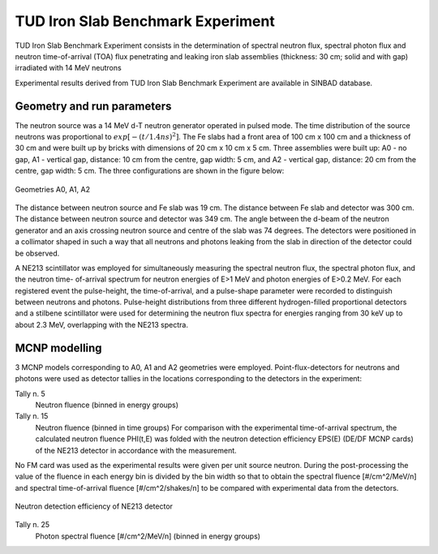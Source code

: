 TUD Iron Slab Benchmark Experiment
----------------------------------

TUD Iron Slab Benchmark Experiment consists in the determination of spectral 
neutron flux, spectral photon flux and neutron time-of-arrival (TOA) flux 
penetrating and leaking iron slab assemblies (thickness: 30 cm; solid and 
with gap) irradiated with 14 MeV neutrons

Experimental results derived from TUD Iron Slab Benchmark Experiment are available 
in SINBAD database.

Geometry and run parameters
^^^^^^^^^^^^^^^^^^^^^^^^^^^

The neutron source was a 14 MeV d-T neutron generator operated in pulsed
mode. The time distribution of the source neutrons was proportional to
:math:`exp[-(t/1.4 ns)^2]`.
The Fe slabs had a front area of 100 cm x 100 cm and a thickness of 30 cm
and were built up by bricks with dimensions of 20 cm x 10 cm x 5 cm.
Three assemblies were built up:
A0 - no gap,
A1 - vertical gap, distance: 10 cm from the centre, gap width: 5 cm, and
A2 - vertical gap, distance: 20 cm from the centre, gap width: 5 cm.
The three configurations are shown in the figure below:

.. figure:: /img/benchmarks/TUD-Fe_1.PNG
  :align: center
  :width: 600

  Geometries A0, A1, A2

The distance between neutron source and Fe slab was 19 cm. The distance
between Fe slab and detector was 300 cm. The distance between neutron
source and detector was 349 cm.
The angle between the d-beam of the neutron generator and an axis
crossing neutron source and centre of the slab was 74 degrees.
The detectors were positioned in a collimator shaped in such a way that
all neutrons and photons leaking from the slab in direction of the
detector could be observed.

A NE213 scintillator was employed for simultaneously measuring the
spectral neutron flux, the spectral photon flux, and the neutron time-
of-arrival spectrum for neutron energies of E>1 MeV and photon energies
of E>0.2 MeV. For each registered event the pulse-height, the
time-of-arrival, and a pulse-shape parameter were recorded to distinguish
between neutrons and photons.
Pulse-height distributions from three different hydrogen-filled
proportional detectors and a stilbene scintillator were used for
determining the neutron flux spectra for energies ranging from 30 keV
up to about 2.3 MeV, overlapping with the NE213 spectra.


MCNP modelling
^^^^^^^^^^^^^^
3 MCNP models corresponding to A0, A1 and A2 geometries were employed.
Point-flux-detectors for neutrons and photons were 
used as detector tallies in the locations corresponding to the detectors in the experiment:

Tally n. 5
    Neutron fluence (binned in energy groups)
Tally n. 15
    Neutron fluence (binned in time groups)
    For comparison with the experimental time-of-arrival spectrum, the
    calculated neutron fluence PHI(t,E) was folded with the neutron detection
    efficiency EPS(E) (DE/DF MCNP cards) of the NE213 detector in accordance with the
    measurement.

No FM card was used as the experimental results were given per unit source neutron.
During the post-processing the value of the fluence in each energy bin is divided by the bin width
so that to obtain the spectral fluence [#/cm^2/MeV/n] and spectral time-of-arrival fluence
[#/cm^2/shakes/n] to be compared with experimental data from
the detectors.

.. figure:: /img/benchmarks/TUD-Fe_2.PNG
    :align: center
    :width: 600

    Neutron detection efficiency of NE213 detector

Tally n. 25
    Photon spectral fluence [#/cm^2/MeV/n] (binned in energy groups)

.. seealso:: **Related papers and contributions:**

    * H. Freiesleben, W. Hansen, H. Klein, T. Novotny, D. Richter, R.
         Schwierz, K. Seidel, M. Tichy, S. Unholzer, Experimental results of
         an iron slab benchmark, Report Technische Universitaet Dresden,
         TUD-PHY-94/2, February 1995
    * H. Freiesleben, W. Hansen, D. Richter, K. Seidel, S. Unholzer,
         Experimental investigation of neutron and photon penetration and
         streaming through iron assemblies, Fusion Engineering and Design 28
         (1995) 545-550
    * H. Freiesleben, W. Hansen, D. Richter, K. Seidel, S. Unholzer,
         Shield Penetration Experiments, Report Technische Universitaet
         Dresden, Institut fuer Kern- und Teilchenphysik, TUD-IKTP-95/01,
         January 1995
    * H. Freiesleben, W. Hansen, D. Richter, K. Seidel, S. Unholzer,
         TUD experimental benchmarks of Fe nuclear data, Fusion Engineering
         and Design 37 (1997) 31-37
    * U. Fischer, H. Freiesleben, H. Klein, W. Mannhardt, D. Richter,
         D. Schmidt, K. Seidel, S. Tagesen, H. Tsige-Tamirat, S. Unholzer,
         H. Vonach, Y. Wu, Application of improved neutron cross-section data
         for Fe-56 to an integral fusion neutronics experiment, Int. Conf. on
         Nuclear Data for Science and Technology, Trieste (Italy), May 19-24,
         1997
    * M. Tichy, The DIFBAS Program - Description and User's Guide, Report
         PTB-7.2- 193-1, Braunschweig 1993
    * S. Guldbakke, H. Klein, A. Meister, J. Pulpan, U. Scheler, M. Tichy,
         S. Unholzer, Response Matrices of NE213 Scintillation Detectors for
         Neutrons, Reactor Dosimetry ASTM STP 1228, Ed. H. Farrar et al.,
         American Society for Testing Materials, Philadelphia, 1995, p. 310-322
    * L. Buermann, S. Ding, S. Guldbakke, S. Klein, H. Novotny, M. Tichy,
         Response of NE213 Liquid Scintillation Detectors to High-Energy
         Photons, Nucl. Instr. Methods A 332(1993)483
    * J. F. Briesmeister (Ed.), MCNP - A general Monte Carlo n-particle
         transport code, version 4A, Report, Los Alamos National Laboratory,
         LA-12625-M, November 1993
    * S. Ganesan and P. K. McLaughlin, FENDL/E - evaluated nuclear data
         library of neutron interaction cross-sections and photon production
         cross-sections and photon-atom interaction cross-sections for fusion
         applications, version 1.0, Report IAEA-NDS-128, Vienna, May 1994
    * J. Kopecky, H. Gruppelaar, H.A.J. Vanderkamp and D. Nierop,
         European Fusion File, Version-2, EFF-2, Final report on basic data
         files, Report, ECN-C-92-036, Petten, June 1992.
    * Y. Wu, Report FZKA-5953, Karlsruhe, 1997
    * A. Milocco, The Quality Assessment of the FNG/TUD Benchmark Experiments,
         IJS-DP-10216, April 2009